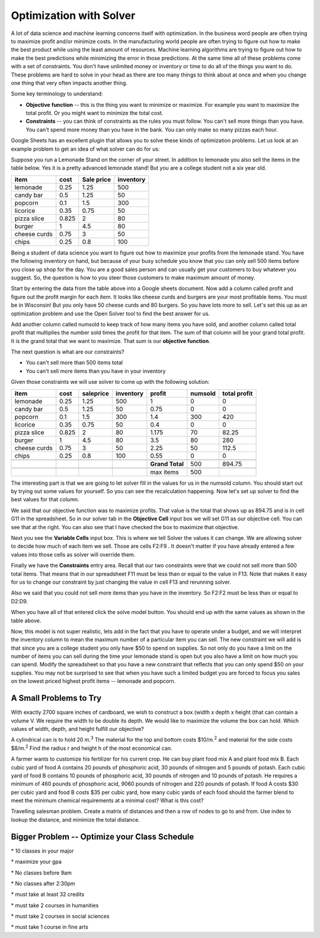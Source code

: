 .. _h2b207b587f1f7c6d7e167056a1f7c7f:

Optimization with Solver
########################

A lot of data science and machine learning concerns itself with optimization.  In the business word people are often trying to maximize profit and/or minimize costs.  In the manufacturing world people are often trying to figure out how to make the best product while using the least amount of resources.  Machine learning algorithms are trying to figure out how to make the best predictions while minimizing the error in those predictions.  At the same time all of these problems come with a set of constraints.  You don't have unlimited money or inventory or time to do all of the things you want to do.  These problems are hard to solve in your head as there are too many things to think about at once and when you change one thing that very often impacts another thing.

Some key terminology to understand:

* \ |STYLE0|\  \ |STYLE1|\  -- this is the thing you want to minimize or maximize.  For example you want to maximize the total profit.  Or you might want to minimize the total cost.

* \ |STYLE2|\  -- you can think of constraints as the rules you must follow.  You can't sell more things than you have.  You can't spend more money than you have in the bank.  You can only make so many pizzas each hour.

Google Sheets has an excellent plugin that allows you to solve these kinds of optimization problems.  Let us look at an example problem to get an idea of what solver can do for us:

Suppose you run a Lemonade Stand on the corner of your street.  In addition to lemonade you also sell the items in the table below.  Yes it is a pretty advanced lemonade stand!  But you are a college student not a six year old.


+------------+------------+------------+------------+
|\ |STYLE3|\ |\ |STYLE4|\ |\ |STYLE5|\ |\ |STYLE6|\ |
+------------+------------+------------+------------+
|lemonade    |0.25        |1.25        |500         |
+------------+------------+------------+------------+
|candy bar   |0.5         |1.25        |50          |
+------------+------------+------------+------------+
|popcorn     |0.1         |1.5         |300         |
+------------+------------+------------+------------+
|licorice    |0.35        |0.75        |50          |
+------------+------------+------------+------------+
|pizza slice |0.825       |2           |80          |
+------------+------------+------------+------------+
|burger      |1           |4.5         |80          |
+------------+------------+------------+------------+
|cheese curds|0.75        |3           |50          |
+------------+------------+------------+------------+
|chips       |0.25        |0.8         |100         |
+------------+------------+------------+------------+

Being a student of data science you want to figure out how to maximize your profits from the lemonade stand.  You have the following inventory on hand, but because of your busy schedule you know that you can only sell 500 items before you close up shop for the day.  You are a good sales person and can usually get your customers to buy whatever you suggest.  So, the question is how to you steer those customers to make maximum amount of money. 

Start by entering the data from the table above into a Google sheets document.  Now add a column called profit and figure out the profit margin for each item.  It looks like cheese curds and burgers are your most profitable items.   You must be in Wisconsin!  But you only have 50 cheese curds and 80 burgers.  So you have lots more to sell.  Let's set this up as an optimization problem and use the Open Solver tool to find the best answer for us.

Add another column called numsold to keep track of how many items you have sold, and another column called total profit that multiplies the number sold times the profit for that item.  The sum of that column will be your grand total profit.  It is the grand total that we want to maximize.  That sum is our \ |STYLE7|\ .

The next question is what are our constraints? 

* You can't sell more than 500 items total

* You can't sell more items than you have in your inventory

Given those constraints we will use solver to come up with the following solution:


+------------+------------+-------------+-------------+-------------+-------------+-------------+
|\ |STYLE8|\ |\ |STYLE9|\ |\ |STYLE10|\ |\ |STYLE11|\ |\ |STYLE12|\ |\ |STYLE13|\ |\ |STYLE14|\ |
+------------+------------+-------------+-------------+-------------+-------------+-------------+
|lemonade    |0.25        |1.25         |500          |1            |0            |0            |
+------------+------------+-------------+-------------+-------------+-------------+-------------+
|candy bar   |0.5         |1.25         |50           |0.75         |0            |0            |
+------------+------------+-------------+-------------+-------------+-------------+-------------+
|popcorn     |0.1         |1.5          |300          |1.4          |300          |420          |
+------------+------------+-------------+-------------+-------------+-------------+-------------+
|licorice    |0.35        |0.75         |50           |0.4          |0            |0            |
+------------+------------+-------------+-------------+-------------+-------------+-------------+
|pizza slice |0.825       |2            |80           |1.175        |70           |82.25        |
+------------+------------+-------------+-------------+-------------+-------------+-------------+
|burger      |1           |4.5          |80           |3.5          |80           |280          |
+------------+------------+-------------+-------------+-------------+-------------+-------------+
|cheese curds|0.75        |3            |50           |2.25         |50           |112.5        |
+------------+------------+-------------+-------------+-------------+-------------+-------------+
|chips       |0.25        |0.8          |100          |0.55         |0            |0            |
+------------+------------+-------------+-------------+-------------+-------------+-------------+
|            |            |             |             |             |             |             |
+------------+------------+-------------+-------------+-------------+-------------+-------------+
|            |            |             |             |\ |STYLE15|\ |500          |894.75       |
+------------+------------+-------------+-------------+-------------+-------------+-------------+
|            |            |             |             |             |             |             |
+------------+------------+-------------+-------------+-------------+-------------+-------------+
|            |            |             |             |max items    |500          |             |
+------------+------------+-------------+-------------+-------------+-------------+-------------+

The interesting part is that we are going to let solver fill in the values for us in the numsold column.  You should start out by trying out some values for yourself.  So you can see the recalculation happening.  Now let's set up solver to find the best values for that column.

We said that our objective function was to maximize profits.  That value is the total that shows up as 894.75 and is in cell G11 in the spreadsheet.  So in our solver tab in the \ |STYLE16|\  input box we will set G11 as our objective cell.  You can see that at the right.  You can also see that I have checked the box to maximize that objective.

Next you see the \ |STYLE17|\  input box.  This is where we tell Solver the values it can change.  We are allowing solver to decide how much of each item we sell.  Those are cells F2:F9 . It doesn't matter if you have already entered a few values into those cells as solver will override them.

Finally we have the \ |STYLE18|\  entry area.  Recall that our two constraints were that we could not sell more than 500 total items.  That means that in our spreadsheet F11 must be less than or equal to the value in F13.  Note that makes it easy for us to change our constraint by just changing the value in cell F13 and rerunning solver.

Also we said that you could not sell more items than you have in the inventory.  So F2:F2 must be less than or equal to D2:D9.

When you have all of that entered click the solve model button.  You should end up with the same values as shown in the table above.


Now, this model is not super realistic, lets add in the fact that you have to operate under a budget, and we will interpret the inventory column to mean the maximum number of a particular item you can sell.  The new constraint we will add is that since you are a college student you only have $50 to spend on supplies.  So not only do you have a limit on the number of items you can sell during the time your lemonade stand is open but you also have a limit on how much you can spend.  Modify the spreadsheet so that you have a new constraint that reflects that you can only spend $50 on your supplies.  You may not be surprised to see that when you have such a limited budget you are forced to focus you sales on the lowest priced highest profit items -- lemonade and popcorn.

.. _h3d3516442cc155d64346dda345122:

A Small Problems to Try
-----------------------

With exactly 2700 square inches  of cardboard, we wish to construct a box (width x depth x height  (that can contain a volume V. We require the width to be double its depth. We would like to maximize the volume the box can hold. Which values of width, depth, and height fulfill our objective?

A cylindrical can is to hold 20\ |IMG1|\  m.\ |STYLE19|\  The material for the top and bottom costs $10/m.\ |STYLE20|\  and material for the side costs $8/m.\ |STYLE21|\  Find the radius r and height h of the most economical can.

A farmer wants to customize his fertilizer for his current crop.  He can buy plant food mix A and plant food mix B.  Each cubic yard of food A contains 20 pounds of phosphoric acid, 30 pounds of nitrogen and 5 pounds of potash.  Each cubic yard of food B contains 10 pounds of phosphoric acid, 30 pounds of nitrogen and 10 pounds of potash. He requires a minimum of 460 pounds of phosphoric acid, 9060 pounds of nitrogen and 220 pounds of potash.  If food A costs $30 per cubic yard and food B costs $35 per cubic yard, how many cubic yards of each food should the farmer blend to meet the minimum chemical requirements at a minimal cost?  What is this cost?

Travelling salesman problem.   Create a matrix of distances and then a row of nodes to go to and from.  Use index to lookup the distance, and minimize the total distance.

.. _h5b223650757d6c521c651704c403f6:

Bigger Problem -- Optimize your Class Schedule
----------------------------------------------

\* 10 classes in your major

\* maximize your gpa

\* No classes before 9am

\* No classes after 2:30pm

\* must take at least 32 credits

\* must take 2 courses in humanities

\* must take 2 courses in social sciences

\* must take 1 course in fine arts


.. bottom of content


.. |STYLE0| replace:: **Objective**

.. |STYLE1| replace:: **function**

.. |STYLE2| replace:: **Constraints**

.. |STYLE3| replace:: **item**

.. |STYLE4| replace:: **cost**

.. |STYLE5| replace:: **Sale price**

.. |STYLE6| replace:: **inventory**

.. |STYLE7| replace:: **objective function**

.. |STYLE8| replace:: **item**

.. |STYLE9| replace:: **cost**

.. |STYLE10| replace:: **saleprice**

.. |STYLE11| replace:: **inventory**

.. |STYLE12| replace:: **profit**

.. |STYLE13| replace:: **numsold**

.. |STYLE14| replace:: **total profit**

.. |STYLE15| replace:: **Grand Total**

.. |STYLE16| replace:: **Objective Cell**

.. |STYLE17| replace:: **Variable Cells**

.. |STYLE18| replace:: **Constraints**

.. |STYLE19| replace:: :sup:`3`

.. |STYLE20| replace:: :sup:`2`

.. |STYLE21| replace:: :sup:`2`

.. |IMG1| image:: static/Optimizing_with_Solver_1.gif
   :height: 18 px
   :width: 18 px
   